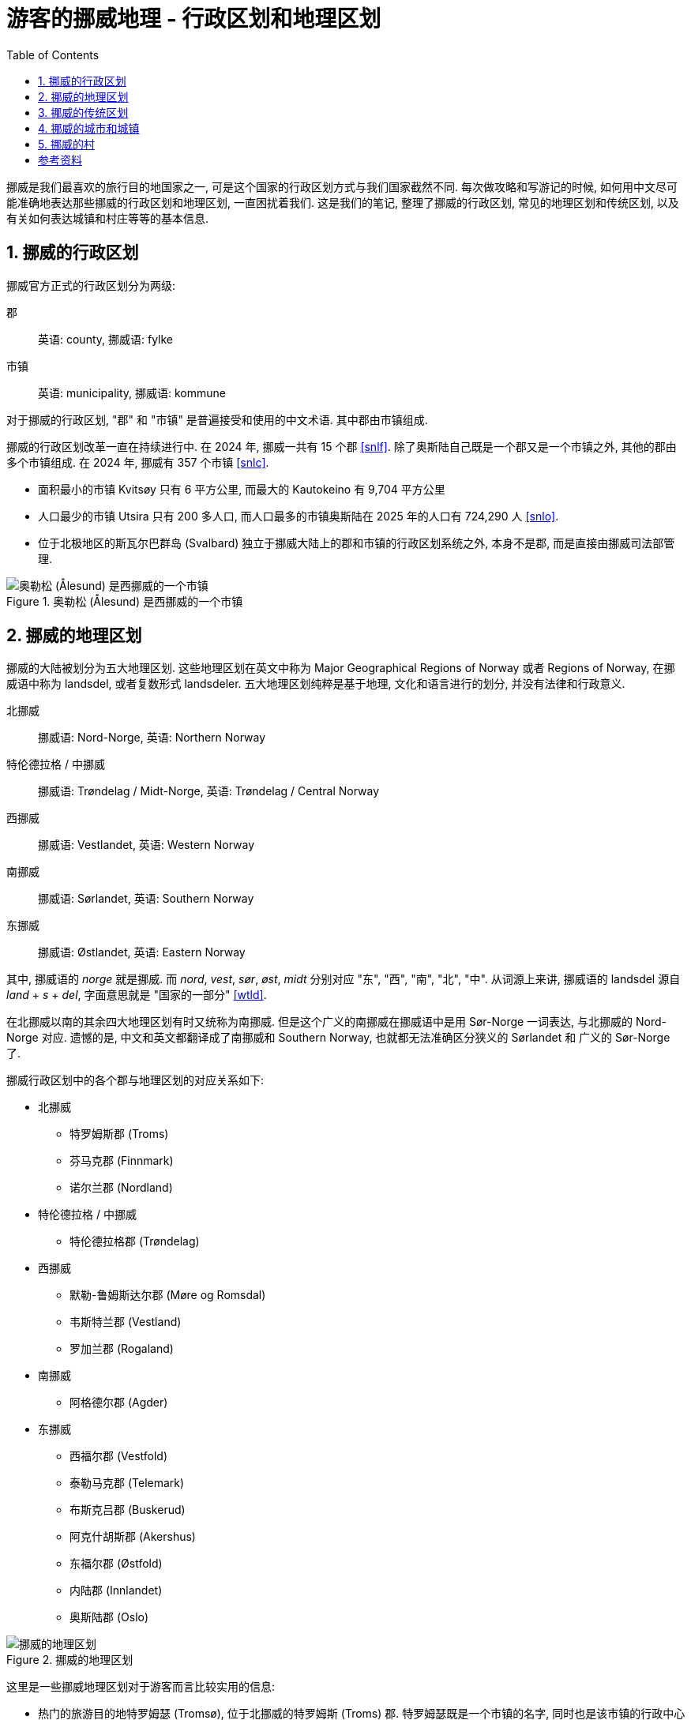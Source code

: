 = 游客的挪威地理 - 行政区划和地理区划
:page-subtitle: Geography of Norway for Visitors
:page-image: assets/images/2025/lofoten-faroe/geography-of-norway/geography-of-norway.webp
:page-modified_time: 2025-10-04 08:00:00 +0800
:page-date: 2025-07-15 22:00:00 +0200
:page-tags: [2025-Lofoten-Faroe, 欧洲, 北欧, 斯堪的纳维亚, 挪威]
:page-layout: post
:page-categories: posts
:page-liquid:
:toc:
:sectnums:

挪威是我们最喜欢的旅行目的地国家之一, 可是这个国家的行政区划方式与我们国家截然不同. 每次做攻略和写游记的时候, 如何用中文尽可能准确地表达那些挪威的行政区划和地理区划, 一直困扰着我们. 这是我们的笔记, 整理了挪威的行政区划, 常见的地理区划和传统区划, 以及有关如何表达城镇和村庄等等的基本信息.

[#administrative-divisions-of-norway]
== 挪威的行政区划

挪威官方正式的行政区划分为两级:

郡:: 英语: county, 挪威语: fylke
市镇:: 英语: municipality, 挪威语: kommune

对于挪威的行政区划, "郡" 和 "市镇" 是普遍接受和使用的中文术语. 其中郡由市镇组成. 

挪威的行政区划改革一直在持续进行中. 在 2024 年, 挪威一共有 15 个郡 <<snlf>>. 除了奥斯陆自己既是一个郡又是一个市镇之外, 其他的郡由多个市镇组成. 在 2024 年, 挪威有 357 个市镇 <<snlc>>.

* 面积最小的市镇 Kvitsøy 只有 6 平方公里, 而最大的 Kautokeino 有 9,704 平方公里

* 人口最少的市镇 Utsira 只有 200 多人口, 而人口最多的市镇奥斯陆在 2025 年的人口有 724,290 人 <<snlo>>.

* 位于北极地区的斯瓦尔巴群岛 (Svalbard) 独立于挪威大陆上的郡和市镇的行政区划系统之外, 本身不是郡, 而是直接由挪威司法部管理.

.奥勒松 (Ålesund) 是西挪威的一个市镇
image::assets/images/2025/lofoten-faroe/geography-of-norway/alesund.webp[奥勒松 (Ålesund) 是西挪威的一个市镇]

[#geographical-regions-of-norway]
== 挪威的地理区划

挪威的大陆被划分为五大地理区划. 这些地理区划在英文中称为 Major Geographical Regions of Norway 或者 Regions of Norway, 在挪威语中称为 landsdel, 或者复数形式 landsdeler. 五大地理区划纯粹是基于地理, 文化和语言进行的划分, 并没有法律和行政意义.

北挪威:: 挪威语: Nord-Norge, 英语: Northern Norway
特伦德拉格 / 中挪威:: 挪威语: Trøndelag / Midt-Norge, 英语: Trøndelag / Central Norway
西挪威:: 挪威语: Vestlandet, 英语: Western Norway
南挪威:: 挪威语: Sørlandet, 英语: Southern Norway
东挪威:: 挪威语: Østlandet, 英语: Eastern Norway

其中, 挪威语的 _norge_ 就是挪威. 而 _nord_, _vest_, _sør_, _øst_, _midt_ 分别对应 "东", "西", "南", "北", "中". 从词源上来讲, 挪威语的 landsdel 源自 _land_ + _s_ + _del_, 字面意思就是 "国家的一部分" <<wtld>>.

在北挪威以南的其余四大地理区划有时又统称为南挪威. 但是这个广义的南挪威在挪威语中是用 Sør-Norge 一词表达, 与北挪威的 Nord-Norge 对应. 遗憾的是, 中文和英文都翻译成了南挪威和 Southern Norway, 也就都无法准确区分狭义的 Sørlandet 和 广义的 Sør-Norge 了.

挪威行政区划中的各个郡与地理区划的对应关系如下:

* 北挪威
** 特罗姆斯郡 (Troms)
** 芬马克郡 (Finnmark)
** 诺尔兰郡 (Nordland)

* 特伦德拉格 / 中挪威
** 特伦德拉格郡 (Trøndelag)

* 西挪威
** 默勒-鲁姆斯达尔郡 (Møre og Romsdal)
** 韦斯特兰郡 (Vestland)
** 罗加兰郡 (Rogaland)

* 南挪威
** 阿格德尔郡 (Agder)

* 东挪威
** 西福尔郡 (Vestfold)
** 泰勒马克郡 (Telemark)
** 布斯克吕郡 (Buskerud)
** 阿克什胡斯郡 (Akershus)
** 东福尔郡 (Østfold)
** 内陆郡 (Innlandet)
** 奥斯陆郡 (Oslo)

.挪威的地理区划
image::assets/images/2025/lofoten-faroe/geography-of-norway/divisions-of-norway.webp[挪威的地理区划]

这里是一些挪威地理区划对于游客而言比较实用的信息:

* 热门的旅游目的地特罗姆瑟 (Tromsø), 位于北挪威的特罗姆斯 (Troms) 郡. 特罗姆瑟既是一个市镇的名字, 同时也是该市镇的行政中心的城市名字. 北挪威著名的徒步胜地塞尼亚岛 (Senja) 也在特罗姆斯郡.

* 热门的旅游目的地罗弗敦群岛 (Lofoten), 位于北挪威的诺尔兰郡 (Nordland). 西奥伦群岛 (Vesterålen) 也在诺尔兰郡. 两个群岛也合称罗弗敦-西奥伦群岛 (Lofoten-Vesterålen).

* 维京人旧都, 圣奥拉夫朝圣之路的终点, 号称北欧美食天堂的特隆赫姆 (Trondheim), 位于中挪威.

* "四大峡湾" 吕瑟峡湾 (Lysefjorden), 哈当厄尔峡湾 (Hardangerfjorden), 松恩峡湾 (Sognefjorden), 盖朗厄尔峡湾 (Geirangerfjorden) 都在西挪威. 西挪威因此也被称为峡湾挪威 (Fjord Norway) <<vnfn>>. 三大旅游胜地斯塔万格 (Stavanger), 卑尔根 (Bergen), 奥勒松 (Ålesund) 以及 "三大奇石" 布道石 (Preikestolen), 奇迹石 (Kjeragbolten), 巨魔之舌 (Trolltunga) 也在西挪威. 当然还有大西洋路 (The Atlantic Road).

* 奥斯陆在东挪威.

* 位于北极地区的斯瓦尔巴群岛 (Svalbard) 独立于五大地理区划之外, 不属于任何其中之一.

.哈姆诺亚 (Hamnøya) 是罗弗敦的一个岛. 这里的红色传统鱼屋是罗弗敦的地标之一
image::assets/images/2025/lofoten-faroe/geography-of-norway/hamnoya.webp[哈姆诺亚 (Hamnøya) 是罗弗敦的一个岛. 这里的红色传统鱼屋是罗弗敦的地标之一]

[#traditional-districts-in-norway]
== 挪威的传统区划

挪威还存在一些传统区划. 这些传统区划在挪威语中称为 distrikt 或者 landskap, 通常都有着深厚的历史渊源. 这些传统区划目前缺乏官方的或者普遍接受的完整信息. 我们非正式地称之为 "地区".

* 对于游客而言, 最著名的地区可能就是罗弗敦了. 罗弗敦既是群岛的名字, 也是对应的地区的名字. 所以称呼 "罗弗敦", "罗弗敦地区" 和 "罗弗敦群岛" 都是对的. 罗弗敦地区涵盖了群岛上的六个市镇 (Vågan, Vestvågøy, Flakstad, Moskenes, Værøy, Røst).

* 同样的, 罗弗敦以北, 同属北挪威的诺尔兰郡的西奥伦 (Vesterålen) 也是一个地区, 同时也是群岛.

* 另一个游客经常接触到的地区名称是哈当厄尔地区 (Hardanger), 指的是位于西挪威的韦斯特兰 (Vestland) 郡的哈当厄尔峡湾及其周边地区.

.乌伦斯旺 (Ullensvang) 是西挪威的一个市镇, 这里可以欣赏最美的哈当厄尔峡湾 (Hardangerfjorden) 景色
image::assets/images/2025/lofoten-faroe/geography-of-norway/ullensvang.webp[乌伦斯旺 (Ullensvang)是西挪威的一个市镇, 这里可以欣赏最美的哈当厄尔峡湾 (Hardangerfjorden) 景色]

[#cities-and-towns-of-norway]
== 挪威的城市和城镇

在挪威语中描述城镇和城市的词汇分别是:

城镇:: 挪威语: tettsted, 英语: town / urban area
城市:: 挪威语: by, 英语: city

其中, 挪威语的 tettsted 字面意思就是 "聚居地" <<wtts>>. 最能清楚表达它的含义的描述是挪威关于 tettsted 的定义:

* 人口数达到 200 或以上
* 住房间距一般不超过 50 米
* 非农业人口占比不低于全国平均的非农业人口占比

而挪威语中 by 一词, 也就是城市, 本质上是在正式行政区划的市镇中, 具有一定规模的城镇. 如今在挪威是由市镇地方政府决定哪个城镇可以称作城市的, 这个政策催生了一批新的城市. 城市的概念在挪威已经非常模糊了, 没有多少法律和行政意义, 更多的是经贸和旅游等方面的宣传意义 <<snlb>>.

总结一下:

* 城镇 (tettsted) 可以泛指城镇和城市.
* 城市 (by) 通常具有一定地位, 相对较大.

[#villages-of-norway]
== 挪威的村

在挪威语中描述村庄的词汇主要有两个:

村庄:: 挪威语: bygd, 英语: village / rural area
小村庄:: 挪威语: grend, 英语: hamlet

此外, 挪威沿海有很多的渔村, 挪威语称为 fiskevær. 这个词源自 _fiske_ + _vær_. 前者 fiske 表示打鱼. 后者 vær 是西挪威和北挪威的词汇, 在这里表示停靠渔船的港口 <<snlv>>. 

这里是一些有关村庄的例子:

* 盖朗厄尔 (Geiranger) 是西挪威斯特兰达 (Stranda) 市镇的一个村庄. 座落在盖朗厄尔峡湾的尽头. 是著名的旅游胜地.

* 吕瑟博滕 (Lysebotn) 是西挪威桑内斯 (Sandnes) 市镇的一个小村庄. 这里是吕瑟峡湾的尽头, 奇迹石就在附近.

* 亨宁斯韦尔 (Henningsvær) 是北挪威罗弗敦的一个渔村, 这里有非常热门的 Festvågtind 徒步路线.

NOTE: 在挪威语字典里还会碰到一个词汇 landsby 也译作村庄 (village). 不过这个词在挪威语里通常用来描述其他国家的村庄, 并不适用于挪威的村庄.

.亨宁斯韦尔 (Henningsvær) 是罗弗敦的一个渔村. 徒步到 Festvågtind 可以俯瞰整个渔村
image::assets/images/2025/lofoten-faroe/geography-of-norway/henningsvar.webp[亨宁斯韦尔 (Henningsvær) 是罗弗敦的一个渔村. 徒步到 Festvågtind 可以俯瞰整个渔村]

[bibliography]
[#resources]
== 参考资料

* [[[snlf]]] 挪威大百科全书 - 郡: https://snl.no/fylke[fylke], Store norske leksikon
* [[[snlc]]] 挪威大百科全书 - 市镇: https://snl.no/kommune[kommune], Store norske leksikon
* [[[snlb]]] 挪威大百科全书 - 城市: https://snl.no/by[by], Store norske leksikon
* [[[snlt]]] 挪威大百科全书 - 城镇: https://snl.no/tettsted[tettsted], Store norske leksikon
* [[[snll]]] 挪威大百科全书 - 村庄: https://snl.no/landsby[landsby], Store norske leksikon
* [[[snlv]]] 挪威大百科全书 - 渔村: https://snl.no/v%C3%A6r_-_fiskev%C3%A6r[vær (fiskevær)], Store norske leksikon
* [[[snlo]]] 挪威大百科全书 - 奥斯陆: https://snl.no/Oslo[Oslo], Store norske leksikon
* [[[wtld]]] 维基词典 - landsdel: https://en.wiktionary.org/wiki/landsdel[landsdel], Wiktionary
* [[[wtts]]] 维基词典 - tettsted: https://en.wiktionary.org/wiki/tettsted[tettsted], Wiktionary
* [[[vnfn]]] 挪威官方旅游指南 - 峡湾挪威: https://www.visitnorway.com/places-to-go/fjord-norway/[Fjord Norway], Visit Norway